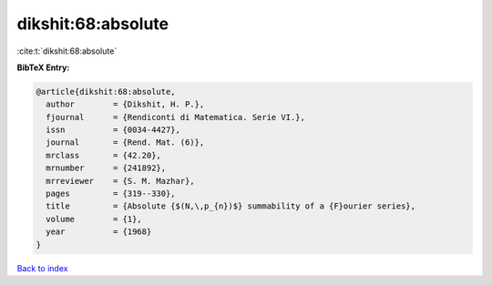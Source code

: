 dikshit:68:absolute
===================

:cite:t:`dikshit:68:absolute`

**BibTeX Entry:**

.. code-block:: bibtex

   @article{dikshit:68:absolute,
     author        = {Dikshit, H. P.},
     fjournal      = {Rendiconti di Matematica. Serie VI.},
     issn          = {0034-4427},
     journal       = {Rend. Mat. (6)},
     mrclass       = {42.20},
     mrnumber      = {241892},
     mrreviewer    = {S. M. Mazhar},
     pages         = {319--330},
     title         = {Absolute {$(N,\,p_{n})$} summability of a {F}ourier series},
     volume        = {1},
     year          = {1968}
   }

`Back to index <../By-Cite-Keys.html>`__
